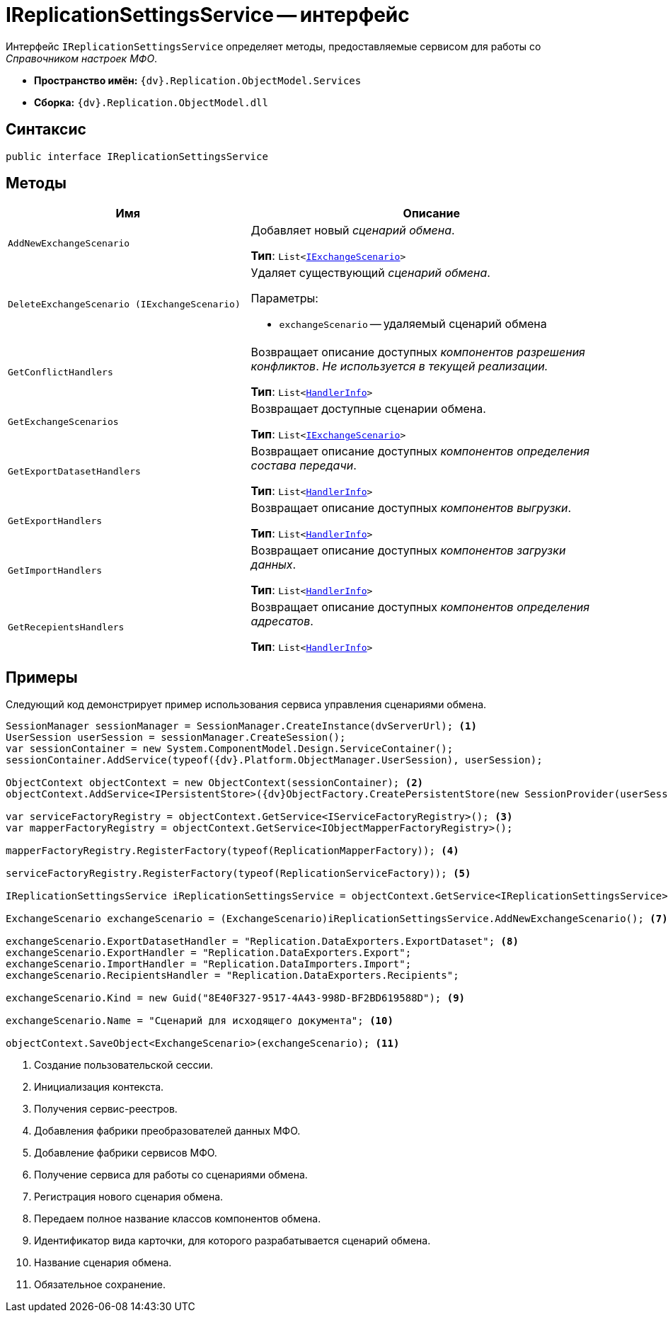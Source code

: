 = IReplicationSettingsService -- интерфейс

Интерфейс `IReplicationSettingsService` определяет методы, предоставляемые сервисом для работы со _Справочником настроек МФО_.

* *Пространство имён:* `{dv}.Replication.ObjectModel.Services`
* *Сборка:* `{dv}.Replication.ObjectModel.dll`

== Синтаксис

[source,csharp]
----
public interface IReplicationSettingsService
----

== Методы

[cols="40%,60%",options="header"]
|===
|Имя |Описание

|`AddNewExchangeScenario`
a|Добавляет новый _сценарий обмена_.

*Тип*: `List<xref:IExchangeScenario_IN.adoc[IExchangeScenario]>`

|`DeleteExchangeScenario (IExchangeScenario)`
a|Удаляет существующий _сценарий обмена_.

.Параметры:
* `exchangeScenario` -- удаляемый сценарий обмена

|`GetConflictHandlers`
a|Возвращает описание доступных _компонентов разрешения конфликтов_. _Не используется в текущей реализации._

*Тип*: `List<xref:HandlerInfo_CL.adoc[HandlerInfo]>`

|`GetExchangeScenarios`
a|Возвращает доступные сценарии обмена.

*Тип*: `List<xref:IExchangeScenario_IN.adoc[IExchangeScenario]>`

|`GetExportDatasetHandlers`
a|Возвращает описание доступных _компонентов определения состава передачи_.

*Тип*: `List<xref:HandlerInfo_CL.adoc[HandlerInfo]>`

|`GetExportHandlers`
a|Возвращает описание доступных _компонентов выгрузки_.

*Тип*: `List<xref:HandlerInfo_CL.adoc[HandlerInfo]>`

|`GetImportHandlers`
a|Возвращает описание доступных _компонентов загрузки данных_.

*Тип*: `List<xref:HandlerInfo_CL.adoc[HandlerInfo]>`

|`GetRecepientsHandlers`
a|Возвращает описание доступных _компонентов определения адресатов_.

*Тип*: `List<xref:HandlerInfo_CL.adoc[HandlerInfo]>`

|===

== Примеры

Следующий код демонстрирует пример использования сервиса управления сценариями обмена.

[source,csharp]
----
SessionManager sessionManager = SessionManager.CreateInstance(dvServerUrl); <.>
UserSession userSession = sessionManager.CreateSession();
var sessionContainer = new System.ComponentModel.Design.ServiceContainer();
sessionContainer.AddService(typeof({dv}.Platform.ObjectManager.UserSession), userSession);

ObjectContext objectContext = new ObjectContext(sessionContainer); <.>
objectContext.AddService<IPersistentStore>({dv}ObjectFactory.CreatePersistentStore(new SessionProvider(userSession), null));

var serviceFactoryRegistry = objectContext.GetService<IServiceFactoryRegistry>(); <.>
var mapperFactoryRegistry = objectContext.GetService<IObjectMapperFactoryRegistry>();

mapperFactoryRegistry.RegisterFactory(typeof(ReplicationMapperFactory)); <.>
            
serviceFactoryRegistry.RegisterFactory(typeof(ReplicationServiceFactory)); <.>
            
IReplicationSettingsService iReplicationSettingsService = objectContext.GetService<IReplicationSettingsService>(); <.>

ExchangeScenario exchangeScenario = (ExchangeScenario)iReplicationSettingsService.AddNewExchangeScenario(); <.>

exchangeScenario.ExportDatasetHandler = "Replication.DataExporters.ExportDataset"; <.>
exchangeScenario.ExportHandler = "Replication.DataExporters.Export";
exchangeScenario.ImportHandler = "Replication.DataImporters.Import";
exchangeScenario.RecipientsHandler = "Replication.DataExporters.Recipients";

exchangeScenario.Kind = new Guid("8E40F327-9517-4A43-998D-BF2BD619588D"); <.>

exchangeScenario.Name = "Сценарий для исходящего документа"; <.>

objectContext.SaveObject<ExchangeScenario>(exchangeScenario); <.>
----
<.> Создание пользовательской сессии.
<.> Инициализация контекста.
<.> Получения сервис-реестров.
<.> Добавления фабрики преобразователей данных МФО.
<.> Добавление фабрики сервисов МФО.
<.> Получение сервиса для работы со сценариями обмена.
<.> Регистрация нового сценария обмена.
<.> Передаем полное название классов компонентов обмена.
<.> Идентификатор вида карточки, для которого разрабатывается сценарий обмена.
<.> Название сценария обмена.
<.> Обязательное сохранение.
